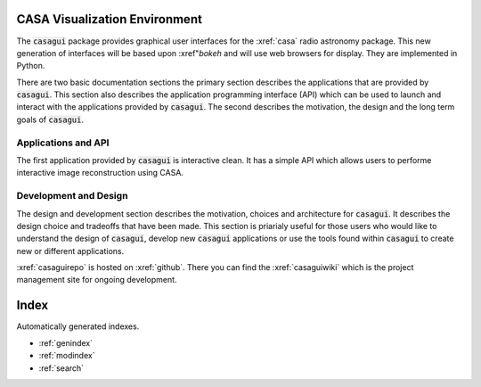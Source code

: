 .. casagui documentation master file, created by
   sphinx-quickstart on Tue Jun 29 18:33:59 2021.
   You can adapt this file completely to your liking, but it should at least
   contain the root `toctree` directive.

CASA Visualization Environment
==============================
The :code:`casagui` package provides graphical user interfaces for the :xref:`casa` radio astronomy
package. This new generation of interfaces will be based upon :xref"`bokeh` and will use
web browsers for display. They are implemented in Python.

There are two basic documentation sections the primary section describes the applications that are
provided by :code:`casagui`. This section also describes the application programming interface (API)
which can be used to launch and interact with the applications provided by :code:`casagui`. The
second describes the motivation, the design and the long term goals of :code:`casagui`.

Applications and API
--------------------

The first application provided by :code:`casagui` is interactive clean. It has a simple API which
allows users to performe interactive image reconstruction using CASA.


    .. toctree::
       :maxdepth: 3

       applications/intro


Development and Design
-----------------------

The design and development section describes the motivation, choices and architecture for
:code:`casagui`. It describes the design choice and tradeoffs that have been made. This section
is priarialy useful for those users who would like to understand the design of :code:`casagui`,
develop new :code:`casagui` applications or use the tools found within :code:`casagui` to create
new or different applications.

:xref:`casaguirepo` is hosted on :xref:`github`. There you can find the :xref:`casaguiwiki` which
is the project management site for ongoing development.

    .. toctree::
       :maxdepth: 3

       design/intro
       design/boundary
       python/casagui


Index
=======

Automatically generated indexes.

* :ref:`genindex`
* :ref:`modindex`
* :ref:`search`
